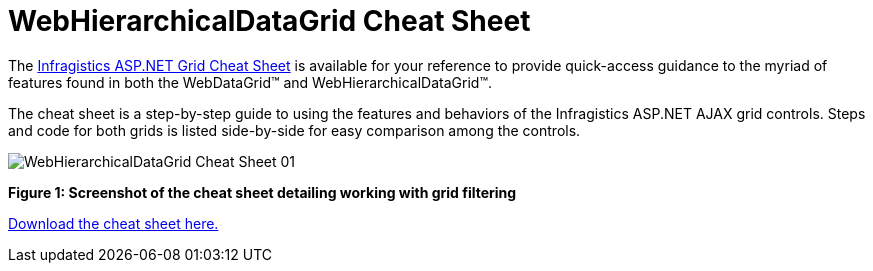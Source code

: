 ﻿////

|metadata|
{
    "name": "webhierarchicaldatagrid-cheat-sheet",
    "controlName": ["WebHierarchicalDataGrid"],
    "tags": ["How Do I"],
    "guid": "4c1f09a3-3b91-404f-99d8-87fb22350c47",  
    "buildFlags": [],
    "createdOn": "2011-05-28T07:34:30.917845Z"
}
|metadata|
////

= WebHierarchicalDataGrid Cheat Sheet

The link:http://dl.infragistics.com/pg/cheat-sheet/InfragisticsASPNETGridCheatSheet.pdf[Infragistics ASP.NET Grid Cheat Sheet] is available for your reference to provide quick-access guidance to the myriad of features found in both the WebDataGrid™ and WebHierarchicalDataGrid™.

The cheat sheet is a step-by-step guide to using the features and behaviors of the Infragistics ASP.NET AJAX grid controls. Steps and code for both grids is listed side-by-side for easy comparison among the controls.

image::images/WebHierarchicalDataGrid_Cheat_Sheet_01.png[]

*Figure 1: Screenshot of the cheat sheet detailing working with grid filtering*

link:http://dl.infragistics.com/pg/cheat-sheet/InfragisticsASPNETGridCheatSheet.pdf[Download the cheat sheet here.]